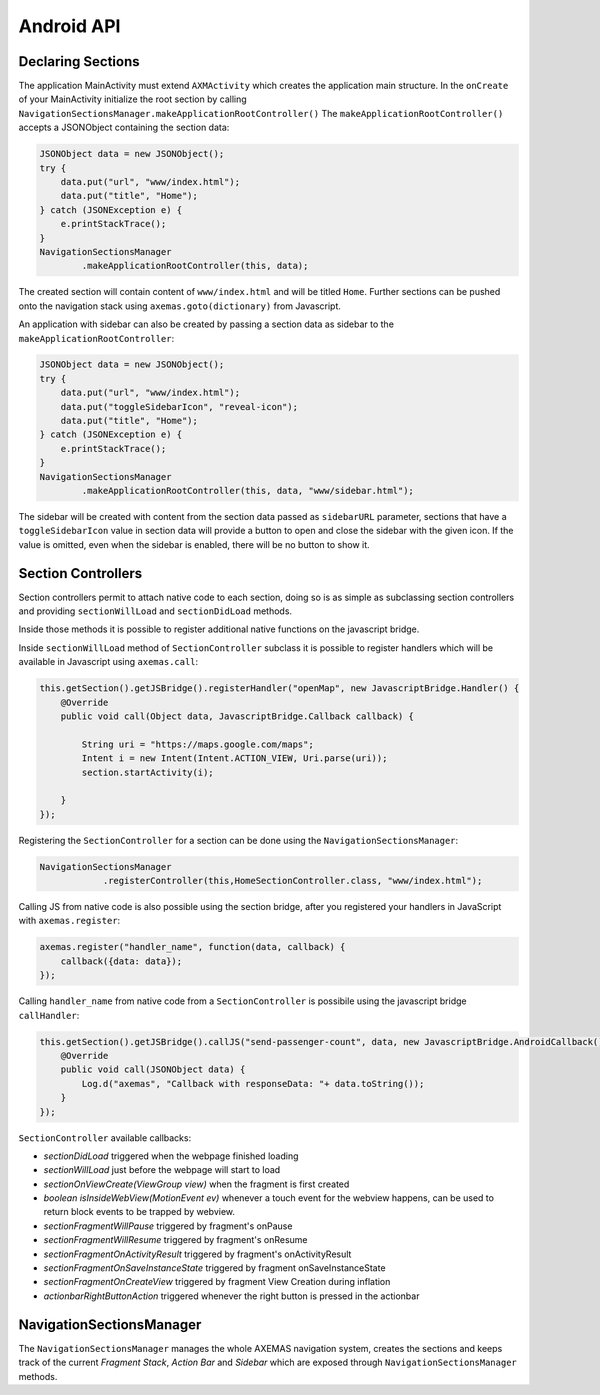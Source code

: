 .. _android_api:

===========
Android API
===========

Declaring Sections
==================

The application MainActivity must extend ``AXMActivity`` which creates the application main structure.
In the ``onCreate`` of your MainActivity initialize the root section by
calling  ``NavigationSectionsManager.makeApplicationRootController()``
The ``makeApplicationRootController()`` accepts a JSONObject containing the section data:

.. code-block:: java

    JSONObject data = new JSONObject();
    try {
        data.put("url", "www/index.html");
        data.put("title", "Home");
    } catch (JSONException e) {
        e.printStackTrace();
    }
    NavigationSectionsManager
            .makeApplicationRootController(this, data);

The created section will contain content of ``www/index.html`` and will be
titled ``Home``. Further sections can be pushed onto the navigation stack
using ``axemas.goto(dictionary)`` from Javascript.

An application with sidebar can also be created by passing a section data as
sidebar to the ``makeApplicationRootController``:

.. code-block:: java

    JSONObject data = new JSONObject();
    try {
        data.put("url", "www/index.html");
        data.put("toggleSidebarIcon", "reveal-icon");
        data.put("title", "Home");
    } catch (JSONException e) {
        e.printStackTrace();
    }
    NavigationSectionsManager
            .makeApplicationRootController(this, data, "www/sidebar.html");

The sidebar will be created with content from the section data passed as
``sidebarURL`` parameter, sections that have a ``toggleSidebarIcon`` 
value in section data will provide a button to open and close the sidebar
with the given icon. If the value is omitted, even when the sidebar is
enabled, there will be no button to show it.

.. _android_section_controller:

Section Controllers
===================

Section controllers permit to attach native code to each section,
doing so is as simple as subclassing section controllers and
providing ``sectionWillLoad`` and ``sectionDidLoad`` methods.

Inside those methods it is possible to register additional native
functions on the javascript bridge.

Inside ``sectionWillLoad`` method of ``SectionController`` subclass
it is possible to register handlers which will be available
in Javascript using ``axemas.call``:

.. code-block:: java

    this.getSection().getJSBridge().registerHandler("openMap", new JavascriptBridge.Handler() {
        @Override
        public void call(Object data, JavascriptBridge.Callback callback) {

            String uri = "https://maps.google.com/maps";
            Intent i = new Intent(Intent.ACTION_VIEW, Uri.parse(uri));
            section.startActivity(i);

        }
    });

Registering the ``SectionController`` for a section can be done
using the ``NavigationSectionsManager``:

.. code-block:: java

    NavigationSectionsManager
                .registerController(this,HomeSectionController.class, "www/index.html");

Calling JS from native code is also possible using the section bridge,
after you registered your handlers in JavaScript with ``axemas.register``:

.. code-block:: javascript

    axemas.register("handler_name", function(data, callback) {
        callback({data: data});
    });

Calling ``handler_name`` from native code from a ``SectionController``
is possibile using the javascript bridge ``callHandler``:

.. code-block:: java

    this.getSection().getJSBridge().callJS("send-passenger-count", data, new JavascriptBridge.AndroidCallback() {
        @Override
        public void call(JSONObject data) {
            Log.d("axemas", "Callback with responseData: "+ data.toString());
        }
    });

``SectionController`` available callbacks:

- *sectionDidLoad* triggered when the webpage finished loading
- *sectionWillLoad* just before the webpage will start to load
- *sectionOnViewCreate(ViewGroup view)* when the fragment is first created
- *boolean isInsideWebView(MotionEvent ev)* whenever a touch event for the webview happens, can be used to return block events to be trapped by webview.
- *sectionFragmentWillPause* triggered by fragment's onPause
- *sectionFragmentWillResume* triggered by fragment's onResume
- *sectionFragmentOnActivityResult* triggered by fragment's onActivityResult
- *sectionFragmentOnSaveInstanceState* triggered by fragment onSaveInstanceState
- *sectionFragmentOnCreateView* triggered by fragment View Creation during inflation
- *actionbarRightButtonAction* triggered whenever the right button is pressed in the actionbar

NavigationSectionsManager
=========================

The ``NavigationSectionsManager`` manages the whole AXEMAS navigation
system, creates the sections and keeps track of the current *Fragment Stack*,
*Action Bar* and *Sidebar* which are exposed through
``NavigationSectionsManager`` methods.

.. java:import:: android.content Context
.. java:import:: android.app Fragment
.. java:import:: android.app AlertDialog

.. java:method:: public static void registerController(Context context, Class controllerClass, String route)

    Registers a given :ref:`android_section_controller` for the specified route (html file).

.. java:method:: public static void registerDefaultController(Context context, Class controllerClass)

    Registers a given :ref:`android_section_controller` as the default controller which is used for all
    the setions that do not provide a specific section controller.

.. java:method:: public static void makeApplicationRootController(Context context, JSONObject data)

    Creates a new application root :ref:`android_section_controller` (must be called from ``MainActivity.onCreate``).
    ``data`` is the details of the section controller as you would pass them to :java:ref:`goTo`.

.. java:method:: public static void makeApplicationRootController(Context context, JSONObject data, String sidebarUrl)

    Creates a new application root :ref:`android_section_controller` (must be called from ``MainActivity.onCreate``).
    ``data`` is the details of the section controller as you would pass them to :java:ref:`goTo`.
    This method also adds a sidebar, ``sidebarUrl`` is the path of the section html file that should
    be loaded inside the sidebar.

.. java:method:: public static void makeApplicationRootController(Context context, JSONObject data, JSONObject... tabs)

    Creates a new application root :ref:`android_section_controller` (must be called from ``MainActivity.onCreate``).
    ``data`` is the details of the section controller as you would pass them to :java:ref:`goTo`.
    This method also provides additional **tabs** to the application, the root section controller is placed in
    the first tab, while the other ``tabs`` are also additional section controllers data used to fill
    additional tabs in the tabbar.

.. java:method:: public static void makeApplicationRootController(Context context, JSONObject data, String sidebarUrl, JSONObject... tabs)

    Creates a new application root :ref:`android_section_controller` (must be called from ``MainActivity.onCreate``).
    ``data`` is the details of the section controller as you would pass them to :java:ref:`goTo`.
    This method also adds a sidebar, ``sidebarUrl`` is the path of the section html file that should
    be loaded inside the sidebar.
    This method also provides additional **tabs** to the application, the root section controller is placed in
    the first tab, while the other ``tabs`` are also additional section controllers data used to fill
    additional tabs in the tabbar.

.. java:method:: public static void goTo(Context context, JSONObject data)

    Pushes on the view navigation stack the given  :ref:`android_section_controller`. This works like
    :ref:`js_goto` and accepts ``data`` as ``JSONObject`` with the same data as the related Javascript
    Object.

.. java:method:: public static AXMNavigationController getActiveNavigationController(AXMActivity activity)

    Returns the :java:ref:`AXMNavigationController` of the application. This is the object that
    manages the navigation stack (pushing and popping section controllers) and provides the following
    methods to manage the navigation stack:

        - ``void popFragments(final int fragmentsToPop)`` -> Pops up to ``fragmentsToPop`` fragments (sections)
          from the navigation stack.
        - ``void popFragmentsAndMaintain(final int maintainedFragmentsArg)`` -> Pops until only
          ``maintainedFragmentsArg`` fragments (sections) are left on the stack.
        - ``void pushFragment(final Fragment fragment, final String tag)`` -> Pushes a new :java:ref:`Fragment`
          on the navigation stack.

.. java:method:: public static SectionFragment getActiveFragment(Context context)

    Returns the current :ref:`android_section_controller` on top of the navigation stack.
    This is usually the view that the user is currently looking at.

.. java:method:: public static AXMTabBarController getTabBarController(AXMActivity activity)

    Returns the :java:ref:`AXMTabBarController` of the application.
    This is the object that manages the application tabs if available.
    It also provides the following methods to manage the tabs:

        - ``int getSelectedTab()`` -> gets the index of the currently selected tab.
        - ``void setSelectedTab(int idx)`` -> sets the currently selected tab.

.. java:method:: public static AXMSidebarController getSidebarController(AXMActivity activity)

    Returns the :java:ref:`AXMSidebarController` of the application.
    This is the object that manages the sidebar of the application if available.
    It also provides the following methods to manage the sidebar:

        - ``AXMSectionController getSidebarSectionController()`` -> Retrieves the :ref:`android_section_controller`
          bound to the section loaded into the sidebar.
        - ``void setSidebarButtonVisibility(boolean visible)`` -> Hides/Shows the sidebar button in the actionbar
        - ``void setSideBarButtonIcon(String resourceName)`` -> Sets the sidebar button icon from a project resource
        - ``void setSidebarAnimationConfiguration(float alpha, int duration, String hexColor)`` -> change the
          sidebar animation configuration.
        - ``View enableFullSizeSidebar()`` -> Switches to full size sidebar mode. This moves the
          actionbar inside the sidebar instead of being on top of both the sidebar and the content.
          It returns the actionbar View.
        - ``boolean isOpening()`` -> Whenever the sidebar is open or not.
        - ``void toggleSidebar(boolean visible)`` -> Sets sidebar visibility.
        - ``void toggleSidebar()`` -> Toggles sidebar visibility.

.. java:method:: public static void showProgressDialog(Context context)

    Displays a spinner on top of the application. This is automatically called
    whenever a new section is loaded.

.. java:method:: public static void hideProgressDialog(Context context)

    Hides the currently displayed spinner.

.. java:method:: public static void showDismissibleAlertDialog(Context context, String title, String message)

    Displays an alert message with the specified ``title`` and ``message``.
    By default only a dismiss button is provided.

.. java:method:: public static void showDismissibleAlertDialog(Context context, AlertDialog.Builder builder)

    New alert message built with the user provided :java:ref:`AlertDialog.Builder` dialog builder.

.. java:method:: public static void enableBackButton(Context context, boolean toggle)

    Enables/disables the back button in the application.

.. java:method:: public static void store(Context context, String key, String value)

    Stores a new value in the application persistent storage.

.. java:method:: public static String getValueForKey(Context context, String key)

    Retrieves a previously stored value from the application persistent storage.

.. java:method:: public static void removeValue(Context context, String key)

    Deletes a value from the application persistent storage.
